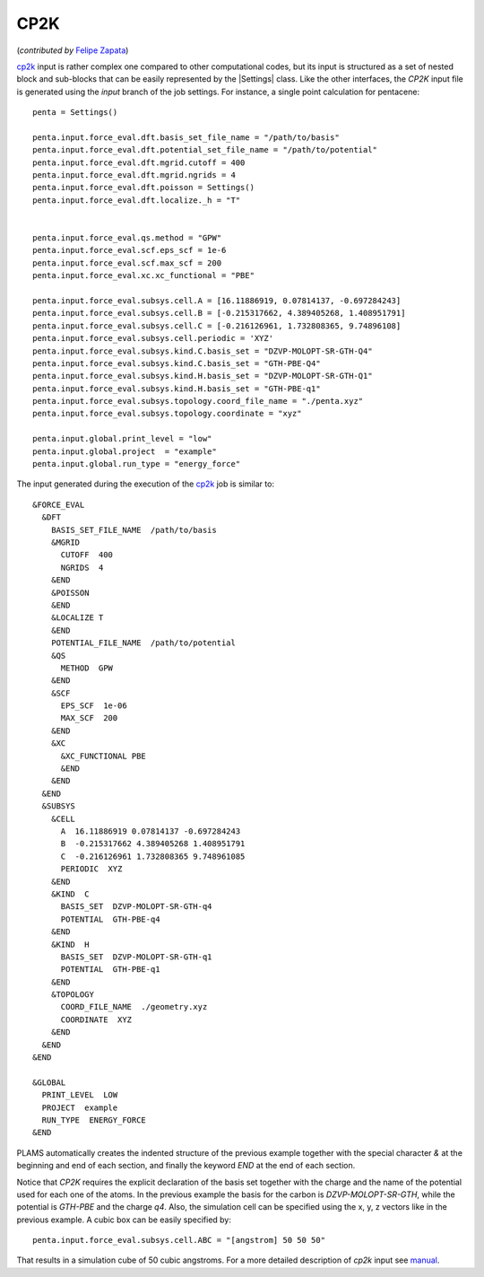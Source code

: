 
CP2K
=====

(*contributed by* `Felipe Zapata <https://www.researchgate.net/profile/Felipe_Zapata>`_\)

cp2k_ input is rather complex one compared to other computational codes, but its input is structured as a set of nested block and sub-blocks that can be easily represented by the |Settings| class.
Like the other interfaces, the *CP2K* input file is generated using the *input* branch of the job settings.
For instance, a single point calculation for pentacene::

    penta = Settings()

    penta.input.force_eval.dft.basis_set_file_name = "/path/to/basis"
    penta.input.force_eval.dft.potential_set_file_name = "/path/to/potential"
    penta.input.force_eval.dft.mgrid.cutoff = 400
    penta.input.force_eval.dft.mgrid.ngrids = 4
    penta.input.force_eval.dft.poisson = Settings()
    penta.input.force_eval.dft.localize._h = "T"


    penta.input.force_eval.qs.method = "GPW"
    penta.input.force_eval.scf.eps_scf = 1e-6
    penta.input.force_eval.scf.max_scf = 200
    penta.input.force_eval.xc.xc_functional = "PBE"

    penta.input.force_eval.subsys.cell.A = [16.11886919, 0.07814137, -0.697284243]
    penta.input.force_eval.subsys.cell.B = [-0.215317662, 4.389405268, 1.408951791]
    penta.input.force_eval.subsys.cell.C = [-0.216126961, 1.732808365, 9.74896108]
    penta.input.force_eval.subsys.cell.periodic = 'XYZ'
    penta.input.force_eval.subsys.kind.C.basis_set = "DZVP-MOLOPT-SR-GTH-Q4"
    penta.input.force_eval.subsys.kind.C.basis_set = "GTH-PBE-Q4"
    penta.input.force_eval.subsys.kind.H.basis_set = "DZVP-MOLOPT-SR-GTH-Q1"
    penta.input.force_eval.subsys.kind.H.basis_set = "GTH-PBE-q1"
    penta.input.force_eval.subsys.topology.coord_file_name = "./penta.xyz"
    penta.input.force_eval.subsys.topology.coordinate = "xyz"

    penta.input.global.print_level = "low"
    penta.input.global.project  = "example"
    penta.input.global.run_type = "energy_force"

The input generated during the execution of the cp2k_ job is similar to: ::

    &FORCE_EVAL
      &DFT
        BASIS_SET_FILE_NAME  /path/to/basis
        &MGRID
          CUTOFF  400
          NGRIDS  4
        &END
        &POISSON
        &END
        &LOCALIZE T
        &END
        POTENTIAL_FILE_NAME  /path/to/potential
        &QS
          METHOD  GPW
        &END
        &SCF
          EPS_SCF  1e-06
          MAX_SCF  200
        &END
        &XC
          &XC_FUNCTIONAL PBE
          &END
        &END
      &END
      &SUBSYS
        &CELL
          A  16.11886919 0.07814137 -0.697284243
          B  -0.215317662 4.389405268 1.408951791
          C  -0.216126961 1.732808365 9.748961085
          PERIODIC  XYZ
        &END
        &KIND  C
          BASIS_SET  DZVP-MOLOPT-SR-GTH-q4
          POTENTIAL  GTH-PBE-q4
        &END
        &KIND  H
          BASIS_SET  DZVP-MOLOPT-SR-GTH-q1
          POTENTIAL  GTH-PBE-q1
        &END
        &TOPOLOGY
          COORD_FILE_NAME  ./geometry.xyz
          COORDINATE  XYZ
        &END
      &END
    &END

    &GLOBAL
      PRINT_LEVEL  LOW
      PROJECT  example
      RUN_TYPE  ENERGY_FORCE
    &END

PLAMS automatically creates the indented structure of the previous example together with the special character *&* at the beginning and end of each section, and finally the keyword *END* at the end of each section.

Notice that *CP2K* requires the explicit declaration of the basis set together with the charge and the name of the potential used for each one of the atoms.
In the previous example the basis for the carbon is *DZVP-MOLOPT-SR-GTH*, while the potential is *GTH-PBE* and the charge *q4*.
Also, the simulation cell can be specified using the x, y, z vectors like in the previous example.
A cubic box can be easily specified by::

  penta.input.force_eval.subsys.cell.ABC = "[angstrom] 50 50 50"

That results in a simulation cube of 50 cubic angstroms.
For a more detailed description of *cp2k* input see manual_.

.. _cp2k: https://www.cp2k.org/

.. _manual: https://manual.cp2k.org/#gsc.tab=0
